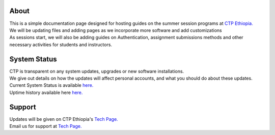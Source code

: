 

About
-------

.. Not really a documentation considering the fact that we are not creating any new apps or anything, but it felt only correct to use Github to host our ReadtheDocs


| This is a simple documentation page designed for hosting guides on the summer session programs at `CTP Ethiopia. <https://ctpethiopia.org/>`_ 

| We will be updating files and adding pages as we incorporate more software and add customizations
| As sessions start, we will also be adding guides on  Authentication, assignment submissions methods and other necessary activities for students and instructors. 


System Status
-------
| CTP is transparent on any system updates, upgrades or new software installations.
| We give out details on how the updates will affect personal accounts, and what you should do about these updates.
| Current System Status is available  `here. <https://tech.ctpethiopia.org/~/sys-status/ctp>`_ 
| Uptime history available  here `here. <https://ctpacademy.statuspage.io/history>`_ 


Support 
-------

| Updates will be given on CTP Ethiopia's  `Tech Page. <https://tech.ctpethiopia.org>`_  
| Email us for support at `Tech Page. <https://tech.ctpethiopia.org>`_



